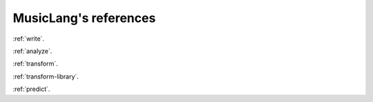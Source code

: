 MusicLang's references
===================


:ref:`write`.

:ref:`analyze`.

:ref:`transform`.

:ref:`transform-library`.

:ref:`predict`.


